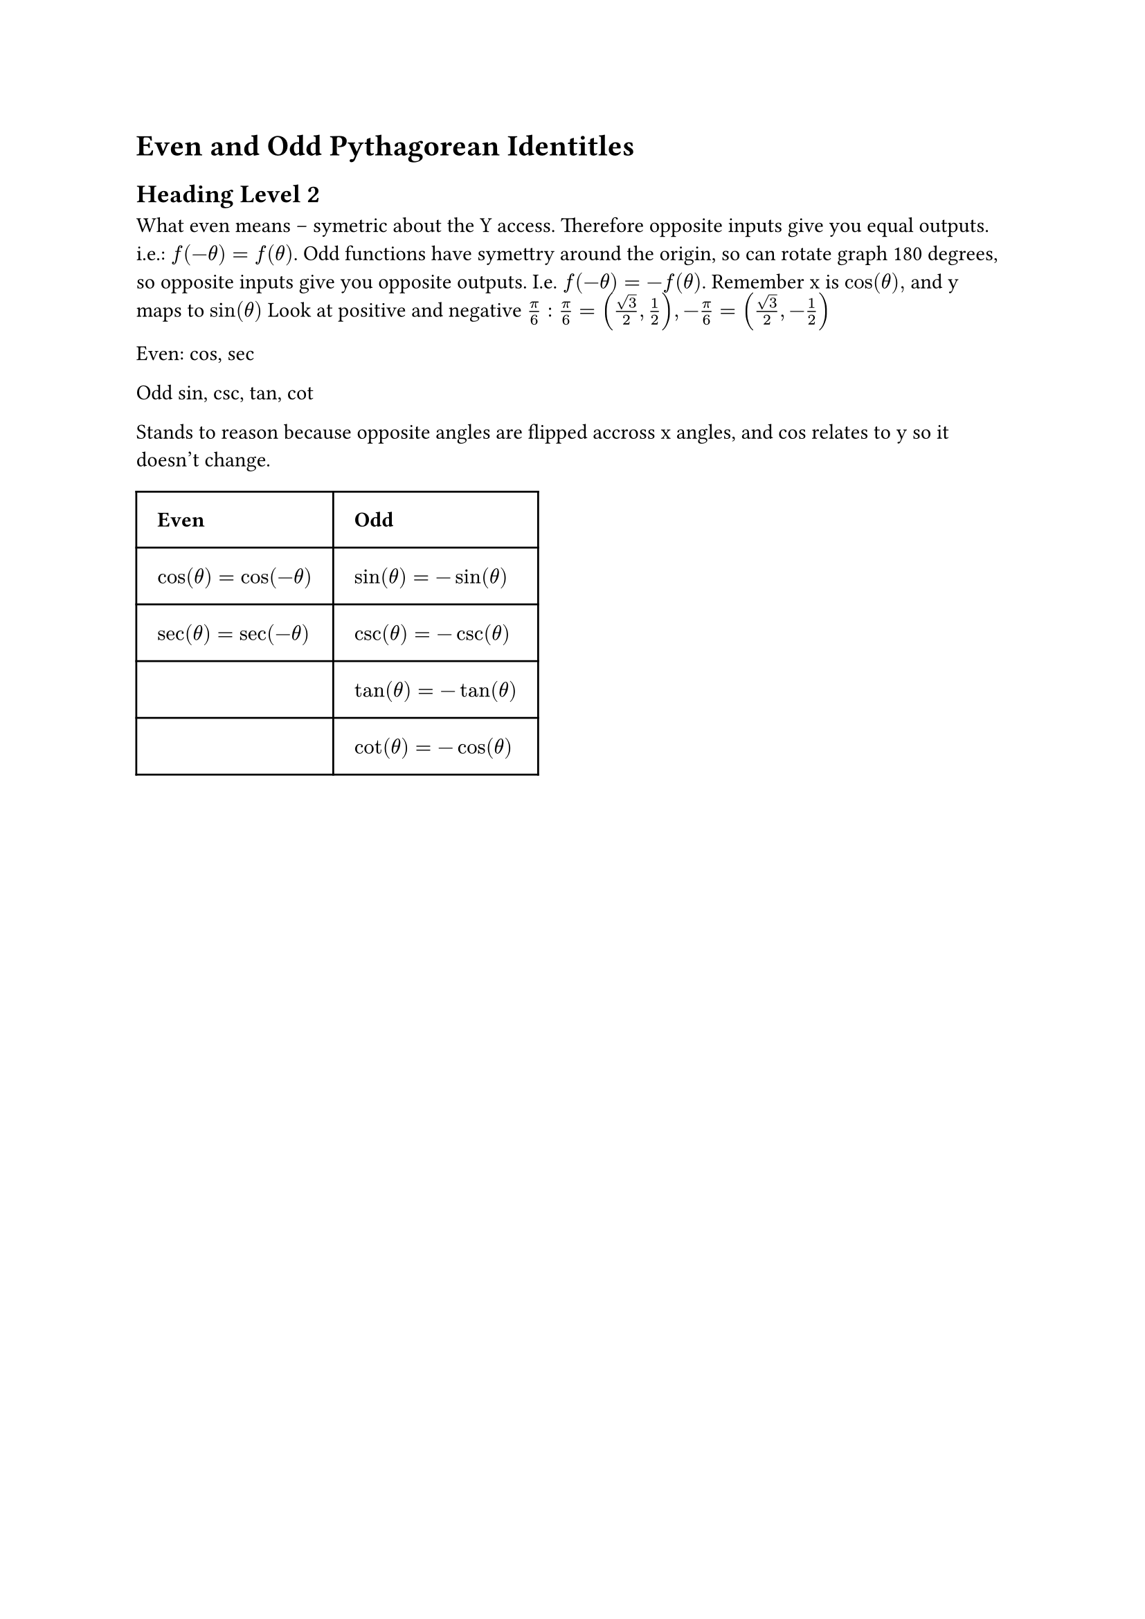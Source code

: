 = Even and Odd Pythagorean Identitles
== Heading Level 2

What even means -- symetric about the Y access.  Therefore opposite inputs give you equal outputs.  i.e.: 
$f(-theta) = f(theta)$.  Odd functions have symettry around the origin, so can rotate graph 180 degrees, so opposite inputs give you opposite outputs. I.e. $f(-theta) = - f(theta)$.  Remember x is $cos(theta),$ and y maps to $sin(theta)$  Look at positive and negative $ pi/6:  pi/6 = (sqrt(3)/2, 1/2), -pi/6 = (sqrt(3)/2, -1/2)$

Even:
cos, sec

Odd sin, csc, tan, cot  

Stands to reason because opposite angles are flipped accross x angles, and cos relates to y so it doesn't change.

#table(
	columns: (auto, auto),
	inset: 1em,
	[*Even*], [*Odd*],
	$cos(theta) = cos(-theta)$,$sin(theta) = - sin(theta)$,
	$sec(theta) = sec(-theta)$,$csc(theta) = - csc(theta)$,
	$$, $tan(theta) = - tan(theta)$,
	$$,$cot(theta) = - cos(theta)
	$ )